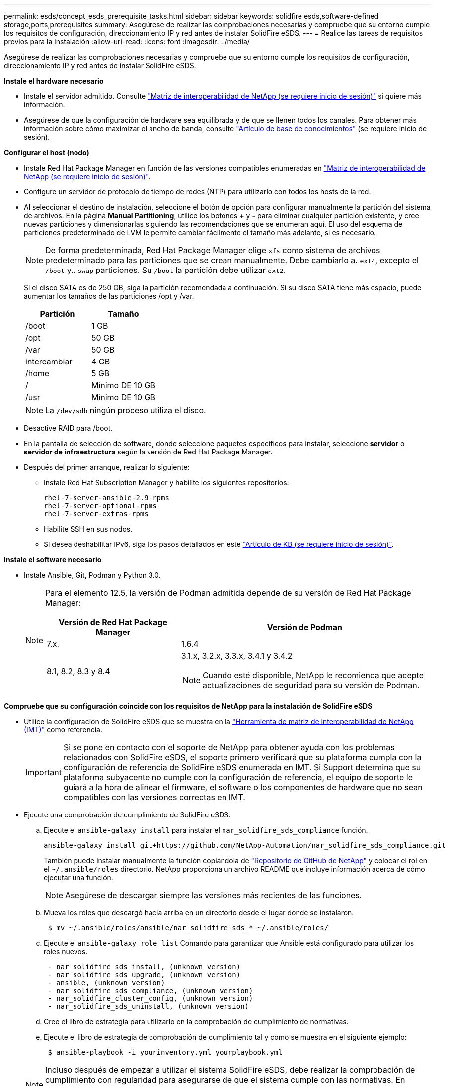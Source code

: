 ---
permalink: esds/concept_esds_prerequisite_tasks.html 
sidebar: sidebar 
keywords: solidfire esds,software-defined storage,ports,prerequisites 
summary: Asegúrese de realizar las comprobaciones necesarias y compruebe que su entorno cumple los requisitos de configuración, direccionamiento IP y red antes de instalar SolidFire eSDS. 
---
= Realice las tareas de requisitos previos para la instalación
:allow-uri-read: 
:icons: font
:imagesdir: ../media/


[role="lead"]
Asegúrese de realizar las comprobaciones necesarias y compruebe que su entorno cumple los requisitos de configuración, direccionamiento IP y red antes de instalar SolidFire eSDS.

.*Instale el hardware necesario*
* Instale el servidor admitido. Consulte https://mysupport.netapp.com/matrix/imt.jsp?components=97283;&solution=1757&isHWU#welcome["Matriz de interoperabilidad de NetApp (se requiere inicio de sesión)"^] si quiere más información.
* Asegúrese de que la configuración de hardware sea equilibrada y de que se llenen todos los canales. Para obtener más información sobre cómo maximizar el ancho de banda, consulte https://kb.netapp.com/Advice_and_Troubleshooting/Data_Storage_Software/SolidFire_Enterprise_SDS/How_to_balance_memory_and_maximize_bandwidth_for_your_hardware_configurations["Artículo de base de conocimientos"^] (se requiere inicio de sesión).


.*Configurar el host (nodo)*
* Instale Red Hat Package Manager en función de las versiones compatibles enumeradas en https://mysupport.netapp.com/matrix/imt.jsp?components=97283;&solution=1757&isHWU#welcome["Matriz de interoperabilidad de NetApp (se requiere inicio de sesión)"^].
* Configure un servidor de protocolo de tiempo de redes (NTP) para utilizarlo con todos los hosts de la red.
* Al seleccionar el destino de instalación, seleccione el botón de opción para configurar manualmente la partición del sistema de archivos. En la página *Manual Partitioning*, utilice los botones *+* y *-* para eliminar cualquier partición existente, y cree nuevas particiones y dimensionarlas siguiendo las recomendaciones que se enumeran aquí. El uso del esquema de particiones predeterminado de LVM le permite cambiar fácilmente el tamaño más adelante, si es necesario.
+

NOTE: De forma predeterminada, Red Hat Package Manager elige `xfs` como sistema de archivos predeterminado para las particiones que se crean manualmente. Debe cambiarlo a. `ext4`, excepto el `/boot` y.. `swap` particiones. Su `/boot` la partición debe utilizar `ext2`.

+
Si el disco SATA es de 250 GB, siga la partición recomendada a continuación. Si su disco SATA tiene más espacio, puede aumentar los tamaños de las particiones /opt y /var.

+
[cols="2*"]
|===
| Partición | Tamaño 


 a| 
/boot
 a| 
1 GB



 a| 
/opt
 a| 
50 GB



 a| 
/var
 a| 
50 GB



 a| 
intercambiar
 a| 
4 GB



 a| 
/home
 a| 
5 GB



 a| 
/
 a| 
Mínimo DE 10 GB



 a| 
/usr
 a| 
Mínimo DE 10 GB

|===
+

NOTE: La `/dev/sdb` ningún proceso utiliza el disco.

* Desactive RAID para /boot.
* En la pantalla de selección de software, donde seleccione paquetes específicos para instalar, seleccione *servidor* o *servidor de infraestructura* según la versión de Red Hat Package Manager.
* Después del primer arranque, realizar lo siguiente:
+
** Instale Red Hat Subscription Manager y habilite los siguientes repositorios:
+
[listing]
----

rhel-7-server-ansible-2.9-rpms
rhel-7-server-optional-rpms
rhel-7-server-extras-rpms
----
** Habilite SSH en sus nodos.
** Si desea deshabilitar IPv6, siga los pasos detallados en este https://kb.netapp.com/Advice_and_Troubleshooting/Data_Storage_Software/SolidFire_Enterprise_SDS/How_to_disable_IPv6_for_SolidFire_eSDS["Artículo de KB (se requiere inicio de sesión)"^].




.*Instale el software necesario*
* Instale Ansible, Git, Podman y Python 3.0.
+
[NOTE]
====
Para el elemento 12.5, la versión de Podman admitida depende de su versión de Red Hat Package Manager:

[cols="35,65"]
|===
| Versión de Red Hat Package Manager | Versión de Podman 


| 7.x. | 1.6.4 


| 8.1, 8.2, 8.3 y 8.4  a| 
3.1.x, 3.2.x, 3.3.x, 3.4.1 y 3.4.2


NOTE: Cuando esté disponible, NetApp le recomienda que acepte actualizaciones de seguridad para su versión de Podman.

|===
====


.*Compruebe que su configuración coincide con los requisitos de NetApp para la instalación de SolidFire eSDS*
* Utilice la configuración de SolidFire eSDS que se muestra en la https://mysupport.netapp.com/matrix/#welcome["Herramienta de matriz de interoperabilidad de NetApp (IMT)"] como referencia.
+

IMPORTANT: Si se pone en contacto con el soporte de NetApp para obtener ayuda con los problemas relacionados con SolidFire eSDS, el soporte primero verificará que su plataforma cumpla con la configuración de referencia de SolidFire eSDS enumerada en IMT. Si Support determina que su plataforma subyacente no cumple con la configuración de referencia, el equipo de soporte le guiará a la hora de alinear el firmware, el software o los componentes de hardware que no sean compatibles con las versiones correctas en IMT.

* Ejecute una comprobación de cumplimiento de SolidFire eSDS.
+
.. Ejecute el `ansible-galaxy install` para instalar el `nar_solidfire_sds_compliance` función.
+
[listing]
----
ansible-galaxy install git+https://github.com/NetApp-Automation/nar_solidfire_sds_compliance.git
----
+
También puede instalar manualmente la función copiándola de https://github.com/NetApp-Automation["Repositorio de GitHub de NetApp"^] y colocar el rol en el `~/.ansible/roles` directorio. NetApp proporciona un archivo README que incluye información acerca de cómo ejecutar una función.

+

NOTE: Asegúrese de descargar siempre las versiones más recientes de las funciones.

.. Mueva los roles que descargó hacia arriba en un directorio desde el lugar donde se instalaron.
+
[listing]
----
 $ mv ~/.ansible/roles/ansible/nar_solidfire_sds_* ~/.ansible/roles/
----
.. Ejecute el `ansible-galaxy role list` Comando para garantizar que Ansible está configurado para utilizar los roles nuevos.
+
[listing]
----
 - nar_solidfire_sds_install, (unknown version)
 - nar_solidfire_sds_upgrade, (unknown version)
 - ansible, (unknown version)
 - nar_solidfire_sds_compliance, (unknown version)
 - nar_solidfire_cluster_config, (unknown version)
 - nar_solidfire_sds_uninstall, (unknown version)
----
.. Cree el libro de estrategia para utilizarlo en la comprobación de cumplimiento de normativas.
.. Ejecute el libro de estrategia de comprobación de cumplimiento tal y como se muestra en el siguiente ejemplo:
+
[listing]
----
 $ ansible-playbook -i yourinventory.yml yourplaybook.yml
----


+

NOTE: Incluso después de empezar a utilizar el sistema SolidFire eSDS, debe realizar la comprobación de cumplimiento con regularidad para asegurarse de que el sistema cumple con las normativas. En algunos casos, el soporte de NetApp le solicitará que ejecute la comprobación de cumplimiento como ayuda para diagnosticar y solucionar problemas.



.*Entender los requisitos de red y direcciones IP*
* Familiarícese con la configuración y gestión de redes e interfaces de red en Red Hat Package Manager. Consulte https://access.redhat.com/documentation/en-us/red_hat_enterprise_linux/7/html/networking_guide/index["Documentación de redhat"^].
* Configure la red siguiendo los requisitos de IP que se detallan aquí:
+
[cols="4*"]
|===
| Componente | La dirección IP de la red de almacenamiento | La dirección IP de red de gestión | Número total de direcciones IP 


 a| 
Nodo de almacenamiento
 a| 
1
 a| 
1
 a| 
2 por nodo



 a| 
Nodo de gestión
 a| 
(Opcional) 1
 a| 
1
 a| 
1 por clúster en la red de almacenamiento + 1 por clúster en la red de gestión + 1 FQDN por clúster para el nodo de gestión



 a| 
Clúster de almacenamiento
 a| 
1 IP de almacenamiento (SVIP)
 a| 
1 IP de gestión (MVIP)
 a| 
2 por clúster de almacenamiento

|===
* Configure la red de almacenamiento en switches Ethernet de 25 GbE y la red de gestión en switches de 10 GbE. Consulte la siguiente ilustración de cableado:
+
image::../media/esds_dl360_ports.png[Muestra los puertos del nodo DL360.]

+
[cols="2*"]
|===
| Elemento | Descripción 


| 1  a| 
Puertos para la red de almacenamiento



 a| 
2
 a| 
Puerto para IPMI



 a| 
3
 a| 
Puertos para la red de gestión

|===



IMPORTANT: La ilustración que se ofrece aquí tiene la intención de ser un ejemplo. Su hardware real puede ser diferente en función del servidor que tenga.

* Cambie el MTU del puerto del switch a 9216 bytes.


.*Permite puertos específicos a través del firewall de su centro de datos*
* Si `firewalld` Está activado en el nodo de almacenamiento en el que se ejecuta Red Hat Package Manager, asegúrese de que tiene abiertos los siguientes puertos, de manera que pueda gestionar el sistema de forma remota, permitir a los clientes fuera del centro de datos conectarse a los recursos y asegurarse de que los servicios internos funcionen correctamente:
+
[cols="4*"]
|===
| Origen | Destino | Puerto | Descripción 


 a| 
MIP de nodo de almacenamiento
 a| 
Nodo de gestión
 a| 
80 TCP/UDP
 a| 
Actualizaciones del clúster



 a| 
Servidor SNMP
 a| 
MIP de nodo de almacenamiento
 a| 
161 UDP
 a| 
Sondeo de SNMP



 a| 
PC del administrador de sistemas
 a| 
Nodo de gestión
 a| 
442 TCP
 a| 
Acceso de interfaz de usuario de HTTPS a nodo de gestión



 a| 
PC del administrador de sistemas
 a| 
MIP de nodo de almacenamiento
 a| 
442 TCP
 a| 
Acceso de interfaz de usuario de HTTPS a nodo de almacenamiento



 a| 
Clientes iSCSI
 a| 
MVIP de clúster de almacenamiento
 a| 
443 TCP
 a| 
Acceso de interfaz de usuario y API (opcional)



 a| 
Nodo de gestión
 a| 
monitoring.solidfire.com
 a| 
443 TCP
 a| 
Informes del clúster de almacenamiento a Active IQ



 a| 
MIP de nodo de almacenamiento
 a| 
MVIP de clúster de almacenamiento remoto
 a| 
443 TCP
 a| 
Comunicación de emparejamiento de clústeres de replicación remota



 a| 
MIP de nodo de almacenamiento
 a| 
MIP de nodo de almacenamiento remoto
 a| 
443 TCP
 a| 
Comunicación de emparejamiento de clústeres de replicación remota



 a| 
SolidFire eSDS sfapp
 a| 
Acceso API e interfaz de usuario por nodo para crear un clúster
 a| 
2010 UDP
 a| 
Indicador de clúster (para detectar nodos que se van a añadir a un clúster)



 a| 
Clientes iSCSI
 a| 
SVIP de clúster de almacenamiento
 a| 
3260 TCP
 a| 
Comunicaciones de cliente iSCSI



 a| 
Clientes iSCSI
 a| 
SIP de clúster de almacenamiento
 a| 
3260 TCP
 a| 
Comunicaciones de cliente iSCSI



 a| 
Servidor DE JABÓN
 a| 
SolidFire eSDS sfapp
 a| 
7627 TCP
 a| 
Servicios web DE JABÓN



 a| 
PC del administrador de sistemas
 a| 
N.A.
 a| 
8080 TCP
 a| 
Comunicaciones del administrador del sistema



 a| 
VCenter Server
 a| 
Nodo de gestión
 a| 
8443 TCP
 a| 
Servicio QoSSIOC del complemento de vCenter

|===
+

NOTE: Se necesitan los puertos 2181, 2182 y 2183 para la base de datos distribuida de elementos y se abrirán dinámicamente desde el contenedor de elementos al instalar SolidFire eSDS.

* Utilice los siguientes comandos para abrir los puertos mencionados anteriormente:
+
[listing]
----
systemctl start firewalld
firewall-cmd --permanent --add-service=snmp
firewall-cmd --permanent --add-port=80/tcp
firewall-cmd --permanent --add-port=80/udp
firewall-cmd --permanent --add-port=442-443/tcp
firewall-cmd --permanent --add-port=442-443/udp
firewall-cmd --permanent --add-port=2010/udp
firewall-cmd --permanent --add-source-port=2010/udp
firewall-cmd --permanent --add-port=3260/tcp
firewall-cmd --permanent --add-port=7627/tcp
firewall-cmd --permanent --add-port=8080/tcp
firewall-cmd --permanent --add-port=8443/tcp
firewall-cmd –-reload
----


.*Configurar la red host*
* Configure la red del host con el link:task_esds_configure_the_interface_config_files.html["mejores prácticas"^] proporcionado.
+

IMPORTANT: Debe completar los pasos para configurar la red host para garantizar una instalación correcta de SolidFire eSDS.



.*Completar requisitos adicionales*
* Instale un recogida, que el soporte de NetApp utilizará para la recogida de registros de host. Puede instalar una recogida de https://mysupport.netapp.com/site/tools/tool-eula/activeiq-onecollect["aquí"^]. Necesita una cuenta de NetApp para acceder a la descarga. También puede encontrar la Guía de instalación de recopilación y las notas de la versión en la misma ubicación.
+

NOTE: Debe descargar e instalar una recopilación para poder recibir asistencia óptima.

* Instale el nodo de gestión para la recogida de registros y para habilitar el acceso al soporte de NetApp para la solución de problemas. Para obtener información sobre los pasos de instalación y el nodo de gestión, consulte link:../mnode/task_mnode_install.html["aquí"^].




== Obtenga más información

* https://www.netapp.com/data-storage/solidfire/documentation/["Página de recursos de SolidFire de NetApp"^]
* https://docs.netapp.com/sfe-122/topic/com.netapp.ndc.sfe-vers/GUID-B1944B0E-B335-4E0B-B9F1-E960BF32AE56.html["Documentación para versiones anteriores de SolidFire de NetApp y los productos Element"^]

